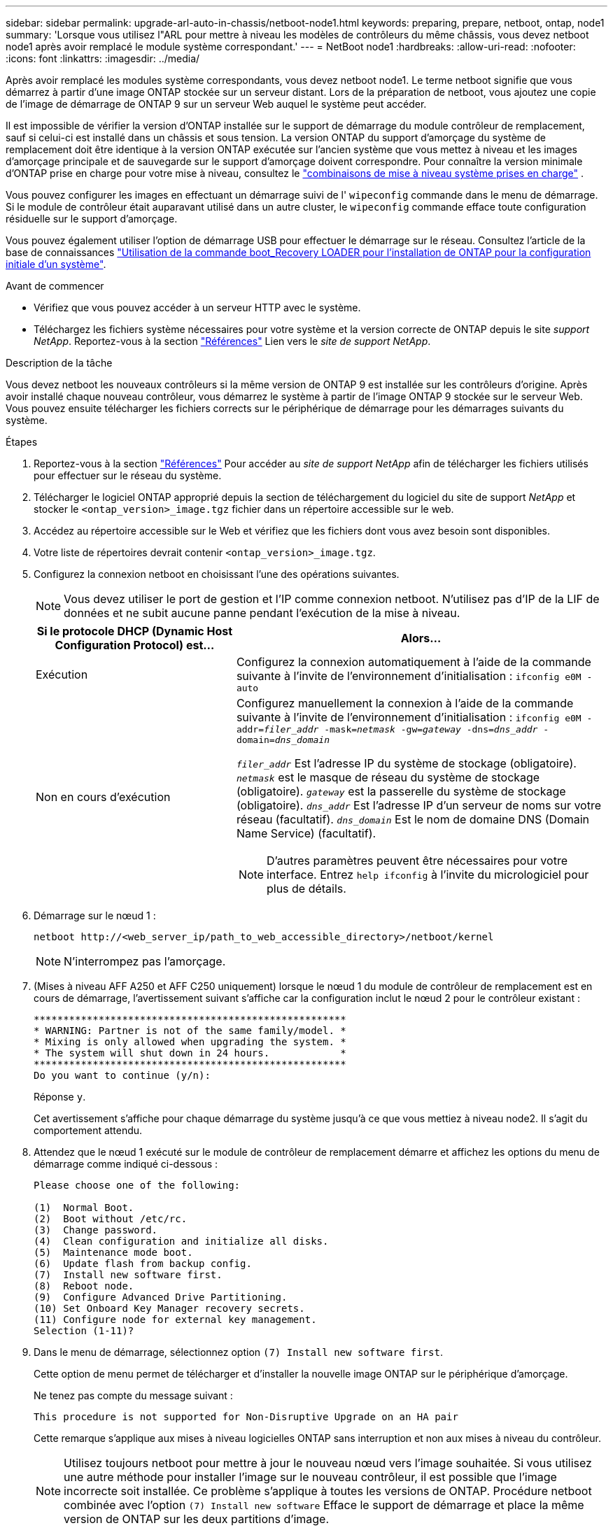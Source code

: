 ---
sidebar: sidebar 
permalink: upgrade-arl-auto-in-chassis/netboot-node1.html 
keywords: preparing, prepare, netboot, ontap, node1 
summary: 'Lorsque vous utilisez l"ARL pour mettre à niveau les modèles de contrôleurs du même châssis, vous devez netboot node1 après avoir remplacé le module système correspondant.' 
---
= NetBoot node1
:hardbreaks:
:allow-uri-read: 
:nofooter: 
:icons: font
:linkattrs: 
:imagesdir: ../media/


[role="lead"]
Après avoir remplacé les modules système correspondants, vous devez netboot node1. Le terme netboot signifie que vous démarrez à partir d'une image ONTAP stockée sur un serveur distant. Lors de la préparation de netboot, vous ajoutez une copie de l'image de démarrage de ONTAP 9 sur un serveur Web auquel le système peut accéder.

Il est impossible de vérifier la version d'ONTAP installée sur le support de démarrage du module contrôleur de remplacement, sauf si celui-ci est installé dans un châssis et sous tension. La version ONTAP du support d'amorçage du système de remplacement doit être identique à la version ONTAP exécutée sur l'ancien système que vous mettez à niveau et les images d'amorçage principale et de sauvegarde sur le support d'amorçage doivent correspondre. Pour connaître la version minimale d'ONTAP prise en charge pour votre mise à niveau, consultez le link:decide_to_use_the_aggregate_relocation_guide.html#supported-systems,["combinaisons de mise à niveau système prises en charge"] .

Vous pouvez configurer les images en effectuant un démarrage suivi de l' `wipeconfig` commande dans le menu de démarrage. Si le module de contrôleur était auparavant utilisé dans un autre cluster, le `wipeconfig` commande efface toute configuration résiduelle sur le support d'amorçage.

Vous pouvez également utiliser l'option de démarrage USB pour effectuer le démarrage sur le réseau. Consultez l'article de la base de connaissances link:https://kb.netapp.com/Advice_and_Troubleshooting/Data_Storage_Software/ONTAP_OS/How_to_use_the_boot_recovery_LOADER_command_for_installing_ONTAP_for_initial_setup_of_a_system["Utilisation de la commande boot_Recovery LOADER pour l'installation de ONTAP pour la configuration initiale d'un système"^].

.Avant de commencer
* Vérifiez que vous pouvez accéder à un serveur HTTP avec le système.
* Téléchargez les fichiers système nécessaires pour votre système et la version correcte de ONTAP depuis le site _support NetApp_. Reportez-vous à la section link:other_references.html["Références"] Lien vers le _site de support NetApp_.


.Description de la tâche
Vous devez netboot les nouveaux contrôleurs si la même version de ONTAP 9 est installée sur les contrôleurs d'origine. Après avoir installé chaque nouveau contrôleur, vous démarrez le système à partir de l'image ONTAP 9 stockée sur le serveur Web. Vous pouvez ensuite télécharger les fichiers corrects sur le périphérique de démarrage pour les démarrages suivants du système.

.Étapes
. Reportez-vous à la section link:other_references.html["Références"] Pour accéder au _site de support NetApp_ afin de télécharger les fichiers utilisés pour effectuer sur le réseau du système.
. [[netboot_nœud1_step2]]Télécharger le logiciel ONTAP approprié depuis la section de téléchargement du logiciel du site de support _NetApp_ et stocker le `<ontap_version>_image.tgz` fichier dans un répertoire accessible sur le web.
. Accédez au répertoire accessible sur le Web et vérifiez que les fichiers dont vous avez besoin sont disponibles.
. Votre liste de répertoires devrait contenir `<ontap_version>_image.tgz`.
. Configurez la connexion netboot en choisissant l'une des opérations suivantes.
+

NOTE: Vous devez utiliser le port de gestion et l'IP comme connexion netboot. N'utilisez pas d'IP de la LIF de données et ne subit aucune panne pendant l'exécution de la mise à niveau.

+
[cols="35,65"]
|===
| Si le protocole DHCP (Dynamic Host Configuration Protocol) est... | Alors... 


| Exécution | Configurez la connexion automatiquement à l'aide de la commande suivante à l'invite de l'environnement d'initialisation :
`ifconfig e0M -auto` 


| Non en cours d'exécution  a| 
Configurez manuellement la connexion à l'aide de la commande suivante à l'invite de l'environnement d'initialisation :
`ifconfig e0M -addr=_filer_addr_ -mask=_netmask_ -gw=_gateway_ -dns=_dns_addr_ -domain=_dns_domain_`

`_filer_addr_` Est l'adresse IP du système de stockage (obligatoire).
`_netmask_` est le masque de réseau du système de stockage (obligatoire).
`_gateway_` est la passerelle du système de stockage (obligatoire).
`_dns_addr_` Est l'adresse IP d'un serveur de noms sur votre réseau (facultatif).
`_dns_domain_` Est le nom de domaine DNS (Domain Name Service) (facultatif).


NOTE: D'autres paramètres peuvent être nécessaires pour votre interface. Entrez `help ifconfig` à l'invite du micrologiciel pour plus de détails.

|===
. Démarrage sur le nœud 1 :
+
`netboot \http://<web_server_ip/path_to_web_accessible_directory>/netboot/kernel`

+

NOTE: N'interrompez pas l'amorçage.

. (Mises à niveau AFF A250 et AFF C250 uniquement) lorsque le nœud 1 du module de contrôleur de remplacement est en cours de démarrage, l'avertissement suivant s'affiche car la configuration inclut le nœud 2 pour le contrôleur existant :
+
[listing]
----
*****************************************************
* WARNING: Partner is not of the same family/model. *
* Mixing is only allowed when upgrading the system. *
* The system will shut down in 24 hours.            *
*****************************************************
Do you want to continue (y/n):
----
+
Réponse `y`.

+
Cet avertissement s'affiche pour chaque démarrage du système jusqu'à ce que vous mettiez à niveau node2. Il s'agit du comportement attendu.

. Attendez que le nœud 1 exécuté sur le module de contrôleur de remplacement démarre et affichez les options du menu de démarrage comme indiqué ci-dessous :
+
[listing]
----
Please choose one of the following:

(1)  Normal Boot.
(2)  Boot without /etc/rc.
(3)  Change password.
(4)  Clean configuration and initialize all disks.
(5)  Maintenance mode boot.
(6)  Update flash from backup config.
(7)  Install new software first.
(8)  Reboot node.
(9)  Configure Advanced Drive Partitioning.
(10) Set Onboard Key Manager recovery secrets.
(11) Configure node for external key management.
Selection (1-11)?
----
. Dans le menu de démarrage, sélectionnez option `(7) Install new software first`.
+
Cette option de menu permet de télécharger et d'installer la nouvelle image ONTAP sur le périphérique d'amorçage.

+
Ne tenez pas compte du message suivant :

+
`This procedure is not supported for Non-Disruptive Upgrade on an HA pair`

+
Cette remarque s'applique aux mises à niveau logicielles ONTAP sans interruption et non aux mises à niveau du contrôleur.

+

NOTE: Utilisez toujours netboot pour mettre à jour le nouveau nœud vers l'image souhaitée. Si vous utilisez une autre méthode pour installer l'image sur le nouveau contrôleur, il est possible que l'image incorrecte soit installée. Ce problème s'applique à toutes les versions de ONTAP. Procédure netboot combinée avec l'option `(7) Install new software` Efface le support de démarrage et place la même version de ONTAP sur les deux partitions d'image.

. Si vous êtes invité à poursuivre la procédure, entrez `y`, Et lorsque vous êtes invité à saisir l'URL du pack :
`\http://<web_server_ip/path_to_web-accessible_directory>/<ontap_version>_image.tgz`
+
Le `<path_to_the_web-accessible_directory>` vous devez indiquer où vous avez téléchargé le `<ontap_version>_image.tgz` dans <<netboot_node1_step2,Étape 2>>.

. Procédez comme suit pour redémarrer le module de contrôleur :
+
.. Entrez `n` pour ignorer la récupération de sauvegarde lorsque l'invite suivante s'affiche :
+
[listing]
----
Do you want to restore the backup configuration now? {y|n}
----
.. Entrez `y` pour redémarrer lorsque vous voyez l'invite suivante :
+
[listing]
----
The node must be rebooted to start using the newly installed software. Do you want to reboot now? {y|n}
----
+
Le module de contrôleur redémarre mais s'arrête au menu d'amorçage car le périphérique d'amorçage a été reformaté et les données de configuration doivent être restaurées.



. Effacez toute configuration précédente sur le support de démarrage.
+
.. À l'invite suivante, exécutez le  `wipeconfig` commande et appuyez sur la touche Entrée :
+
[listing]
----
Please choose one of the following:

(1)  Normal Boot.
(2)  Boot without /etc/rc.
(3)  Change password.
(4)  Clean configuration and initialize all disks.
(5)  Maintenance mode boot.
(6)  Update flash from backup config.
(7)  Install new software first.
(8)  Reboot node.
(9)  Configure Advanced Drive Partitioning.
(10) Set Onboard Key Manager recovery secrets.
(11) Configure node for external key management.
Selection (1-11)? wipeconfig
----
.. Lorsque vous voyez le message ci-dessous, répondez `yes`:
+
[listing]
----
This will delete critical system configuration, including cluster membership.
Warning: do not run this option on a HA node that has been taken over.
Are you sure you want to continue?:
----
.. Le nœud redémarre pour terminer le `wipeconfig` puis s'arrête au menu de démarrage.
+

NOTE: Attendez que le nœud s'arrête au menu de démarrage après avoir terminé l'  `wipeconfig` opération.



. Sélectionnez option `5` pour passer en mode maintenance à partir du menu de démarrage. Réponse `yes` sur les invites jusqu'à ce que le nœud s'arrête en mode maintenance et à l'invite de commande `*>`.
. Vérifiez que le contrôleur et le châssis sont configurés comme `ha`:
+
`ha-config show`

+
L'exemple suivant montre la sortie du `ha-config show` commande :

+
[listing]
----
Chassis HA configuration: ha
Controller HA configuration: ha
----
. Si le contrôleur et le châssis ne sont pas configurés comme étant `ha`, utilisez les commandes suivantes pour corriger la configuration :
+
`ha-config modify controller ha`

+
`ha-config modify chassis ha`

. Vérifiez le `ha-config` paramètres :
+
`ha-config show`

+
[listing]
----
Chassis HA configuration: ha
Controller HA configuration: ha
----
. Arrêt du nœud 1 :
+
`halt`

+
Le nœud 1 doit s'arrêter à l'invite DU CHARGEUR.

. Sur le node2, vérifiez la date, l'heure et le fuseau horaire du système :
+
`date`

. Sur le nœud 1, vérifiez la date à l'aide de la commande suivante à l'invite de l'environnement d'initialisation :
+
`show date`

. Si nécessaire, définissez la date sur le noeud 1 :
+
`set date _mm/dd/yyyy_`

+

NOTE: Définissez la date UTC correspondante sur le node1.

. Sur le nœud 1, vérifiez l'heure à l'aide de la commande suivante à l'invite de l'environnement d'initialisation :
+
`show time`

. Si nécessaire, définissez l'heure sur le noeud 1 :
+
`set time _hh:mm:ss_`

+

NOTE: Définissez l'heure UTC correspondante sur le noeud 1.

. Définissez l'ID du système partenaire sur le nœud 1 :
+
`setenv partner-sysid _node2_sysid_`

+
Pour le noeud 1, le `partner-sysid` doit être celui du node2. Vous pouvez obtenir l'ID système node2 à partir du `node show -node _node2_` sortie de la commande sur le nœud 2.

+
.. Enregistrer les paramètres :
+
`saveenv`



. Sur le nœud 1, à l'invite DU CHARGEUR, vérifiez le `partner-sysid` pour le nœud 1 :
+
`printenv partner-sysid`


